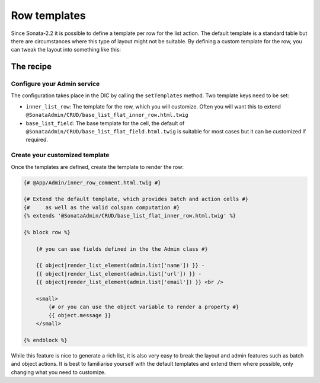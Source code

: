 Row templates
=============

Since Sonata-2.2 it is possible to define a template per row for the list action.
The default template is a standard table but there are circumstances where this
type of layout might not be suitable. By defining a custom template for the row,
you can tweak the layout into something like this:

.. figure:: ./../images/sonata_inline_row.png
   :align: center
   :alt: Inline Row from the SonataNewsBundle
   :width: 700px

The recipe
----------

Configure your Admin service
^^^^^^^^^^^^^^^^^^^^^^^^^^^^

The configuration takes place in the DIC by calling the ``setTemplates`` method.
Two template keys need to be set:

- ``inner_list_row``: The template for the row, which you will customize. Often
  you will want this to extend ``@SonataAdmin/CRUD/base_list_flat_inner_row.html.twig``
- ``base_list_field``: The base template for the cell, the default of
  ``@SonataAdmin/CRUD/base_list_flat_field.html.twig`` is suitable for most
  cases but it can be customized if required.

.. configuration-block::

    .. code-block:: xml

        <service id="sonata.admin.comment" class="%sonata.admin.comment.class%">
            <tag name="sonata.admin" manager_type="orm" group="sonata_blog" label="comments"
                label_catalogue="%sonata.admin.comment.translation_domain%"
                label_translator_strategy="sonata.admin.label.strategy.underscore" />
            <argument />
            <argument>%sonata.admin.comment.entity%</argument>
            <argument>%sonata.admin.comment.controller%</argument>

            <call method="setTemplates">
                <argument type="collection">
                    <argument key="inner_list_row">
                        @App/Admin/inner_row_comment.html.twig
                    </argument>
                    <argument key="base_list_field">
                        @SonataAdmin/CRUD/base_list_flat_field.html.twig
                    </argument>
                </argument>
            </call>
        </service>

Create your customized template
^^^^^^^^^^^^^^^^^^^^^^^^^^^^^^^

Once the templates are defined, create the template to render the row:

.. code-block:: jinja

    {# @App/Admin/inner_row_comment.html.twig #}

    {# Extend the default template, which provides batch and action cells #}
    {#     as well as the valid colspan computation #}
    {% extends '@SonataAdmin/CRUD/base_list_flat_inner_row.html.twig' %}

    {% block row %}

        {# you can use fields defined in the the Admin class #}

        {{ object|render_list_element(admin.list['name']) }} -
        {{ object|render_list_element(admin.list['url']) }} -
        {{ object|render_list_element(admin.list['email']) }} <br />

        <small>
            {# or you can use the object variable to render a property #}
            {{ object.message }}
        </small>

    {% endblock %}

While this feature is nice to generate a rich list, it is also very easy to
break the layout and admin features such as batch and object actions. It is
best to familiarise yourself with the default templates and extend them where
possible, only changing what you need to customize.
